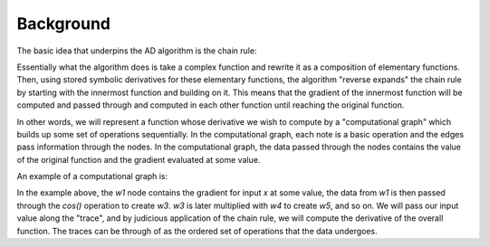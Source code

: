 Background
==========

The basic idea that underpins the AD algorithm is the chain rule:

.. image:: img/chain_rule.svg

Essentially what the algorithm does is take a complex function and rewrite it as a composition of elementary functions. Then, using stored symbolic derivatives for these elementary functions, the algorithm "reverse expands" the chain rule by starting with the innermost function and building on it. This means that the gradient of the innermost function will be computed and passed through and computed in each other function until reaching the original function.

In other words, we will represent a function whose derivative we wish to compute by a "computational graph" which builds up some set of operations sequentially. In the computational graph, each note is a basic operation and the edges pass information through the nodes. In the computational graph, the data passed through the nodes contains the value of the original function and the gradient evaluated at some value.

An example of a computational graph is:

.. image:: img/computational_graph.png

In the example above, the `w1` node contains the gradient for input `x` at some value, the data from `w1` is then passed through the `cos()` operation to create `w3`. `w3` is later multiplied with `w4` to create `w5`, and so on. We will pass our input value along the "trace", and by judicious application of the chain rule, we will compute the derivative of the overall function. The traces can be through of as the ordered set of operations that the data undergoes.
